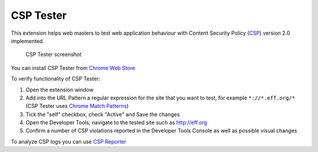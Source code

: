 ===========
CSP Tester
===========

This extension helps web masters to test web application behaviour 
with Content Security Policy (CSP_) version 2.0 implemented.

.. figure:: https://oxdef.info/downloads/csp-tester.png
  
  CSP Tester screenshot
  
You can install CSP Tester from `Chrome Web Store`_

To verify functionality of CSP Tester:

#. Open the extension window
#. Add into the URL Pattern a regular expression for the site that you want to test, for example ``*://*.eff.org/*``  (CSP Tester uses `Chrome Match Patterns <https://developer.chrome.com/extensions/match_patterns>`_)
#. Tick the "self" checkbox, check "Active" and Save the changes
#. Open the Developer Tools, navigate to the tested site such as http://eff.org
#. Confirm a number of CSP violations reported in the Developer Tools Console as well as possible visual changes

To analyze CSP logs you can use `CSP Reporter <https://oxdef.info/csp-reporter>`__

.. _CSP: http://www.w3.org/TR/CSP2/
.. _Download: https://github.com/oxdef/csp-tester/archive/master.zip
.. _Chrome Web Store: https://chrome.google.com/webstore/detail/csp-tester/ehmipebdmhlmikaopdfoinmcjhhfadlf
